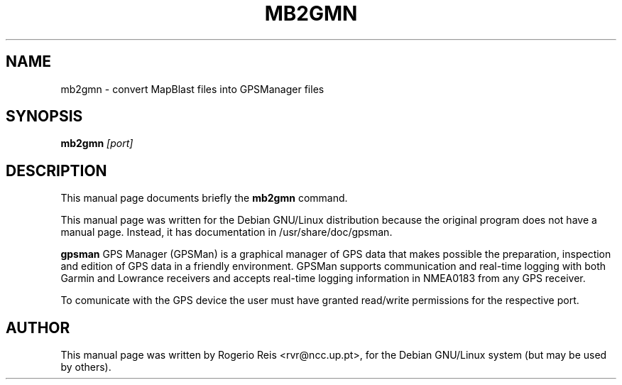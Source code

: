 .TH MB2GMN "1"
.SH NAME
mb2gmn \- convert MapBlast files into GPSManager files
.SH SYNOPSIS
.B mb2gmn
.I "[port]"

.SH DESCRIPTION
This manual page documents briefly the
.BR mb2gmn 
command.

This manual page was written for the Debian GNU/Linux distribution
because the original program does not have a manual page.
Instead, it has documentation in /usr/share/doc/gpsman.
.PP
.B gpsman
GPS Manager (GPSMan) is a graphical manager of GPS data that
makes possible the preparation, inspection and edition of GPS data in
a friendly environment. GPSMan supports communication and real-time
logging with both Garmin and Lowrance receivers and accepts real-time
logging information in NMEA0183 from any GPS receiver.

To comunicate with the GPS device the user must have granted
read/write permissions for the respective port.

.SH AUTHOR
This manual page was written by Rogerio Reis <rvr@ncc.up.pt>,
for the Debian GNU/Linux system (but may be used by others).
